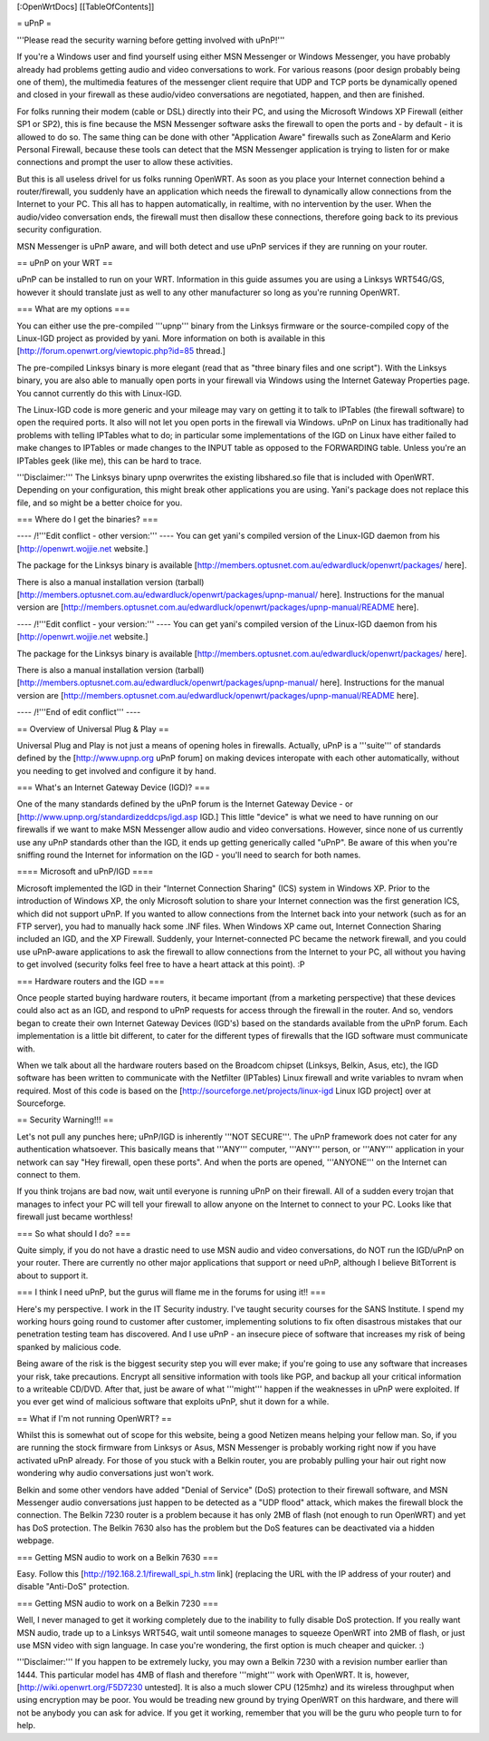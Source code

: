 [:OpenWrtDocs]
[[TableOfContents]]

= uPnP =

'''Please read the security warning before getting involved with uPnP!'''

If you're a Windows user and find yourself using either MSN Messenger or Windows Messenger, you have probably already had problems getting audio and video conversations
to work.  For various reasons (poor design probably being one of them), the multimedia features of the messenger client require that UDP and TCP ports be dynamically
opened and closed in your firewall as these audio/video conversations are negotiated, happen, and then are finished.  

For folks running their modem (cable or DSL) directly into their PC, and using the Microsoft Windows XP Firewall (either SP1 or SP2), this is fine because the MSN Messenger software asks the firewall to open the ports and - by default - it is allowed to do so.  The same thing can be done with other "Application Aware" firewalls such as ZoneAlarm and Kerio Personal Firewall, because these tools can detect that the MSN Messenger application is trying to listen for or make connections and prompt the user to allow these activities.

But this is all useless drivel for us folks running OpenWRT. As soon as you place your Internet connection behind a router/firewall, you suddenly have an application which needs the firewall to dynamically allow connections from the Internet to your PC.  This all has to happen automatically, in realtime, with no intervention by the user.  When the audio/video conversation ends, the firewall must then disallow these connections, therefore going back to its previous security configuration.

MSN Messenger is uPnP aware, and will both detect and use uPnP services if they are running on your router.

== uPnP on your WRT ==

uPnP can be installed to run on your WRT.  Information in this guide assumes you are using a Linksys WRT54G/GS, however it should translate just as well to any other manufacturer so long as you're running OpenWRT.

=== What are my options ===

You can either use the pre-compiled '''upnp''' binary from the Linksys firmware or the source-compiled copy of the Linux-IGD project as provided by yani.  More information on both is available in this [http://forum.openwrt.org/viewtopic.php?id=85 thread.]

The pre-compiled Linksys binary is more elegant (read that as "three binary files and one script").  With the Linksys binary, you are also able to manually open ports in your firewall via Windows using the Internet Gateway Properties page.  You cannot currently do this with Linux-IGD.

The Linux-IGD code is more generic and your mileage may vary on getting it to talk to IPTables (the firewall software) to open the required ports.  It also will not let you open ports in the firewall via Windows.  uPnP on Linux has traditionally had problems with telling IPTables what to do; in particular some implementations of the IGD on Linux have either failed to make changes to IPTables or made changes to the INPUT table as opposed to the FORWARDING table.  Unless you're an IPTables geek (like me), this can be hard to trace.

'''Disclaimer:''' The Linksys binary upnp overwrites the existing libshared.so file that is included with OpenWRT.  Depending on your configuration, this might break other applications you are using.  Yani's package does not replace this file, and so might be a better choice for you.

=== Where do I get the binaries? ===


---- /!\ '''Edit conflict - other version:''' ----
You can get yani's compiled version of the Linux-IGD daemon from his [http://openwrt.wojjie.net website.]

The package for the Linksys binary is available [http://members.optusnet.com.au/edwardluck/openwrt/packages/ here].

There is also a manual installation version (tarball) [http://members.optusnet.com.au/edwardluck/openwrt/packages/upnp-manual/ here].  Instructions for the manual version are [http://members.optusnet.com.au/edwardluck/openwrt/packages/upnp-manual/README here].

---- /!\ '''Edit conflict - your version:''' ----
You can get yani's compiled version of the Linux-IGD daemon from his [http://openwrt.wojjie.net website.]

The package for the Linksys binary is available [http://members.optusnet.com.au/edwardluck/openwrt/packages/ here].

There is also a manual installation version (tarball) [http://members.optusnet.com.au/edwardluck/openwrt/packages/upnp-manual/ here].  Instructions for the manual version are [http://members.optusnet.com.au/edwardluck/openwrt/packages/upnp-manual/README here].

---- /!\ '''End of edit conflict''' ----


== Overview of Universal Plug & Play ==

Universal Plug and Play is not just a means of opening holes in firewalls.  Actually, uPnP is a '''suite''' of standards defined by the [http://www.upnp.org uPnP forum] on making devices interopate with  each other automatically, without you needing to get involved and configure it by hand.

=== What's an Internet Gateway Device (IGD)? ===

One of the many standards defined by the uPnP forum is the Internet Gateway Device - or [http://www.upnp.org/standardizeddcps/igd.asp IGD.]  This little "device" is what we need to have running on our firewalls if we want to make MSN Messenger allow audio and video conversations.  However, since none of us currently use any uPnP standards other than the IGD, it ends up getting generically called "uPnP".  Be aware of this when you're sniffing round the Internet for information on the IGD - you'll need to search for both names.

==== Microsoft and uPnP/IGD ====

Microsoft implemented the IGD in their "Internet Connection Sharing" (ICS) system in Windows XP.  Prior to the introduction of Windows XP, the only Microsoft solution to share your Internet connection was the first generation ICS, which did not support uPnP.  If you wanted to allow connections from the Internet back into your network (such as for an FTP server), you had to manually hack some .INF files.  When Windows XP came out, Internet Connection Sharing included an IGD, and the XP Firewall. Suddenly, your Internet-connected PC became the network firewall, and you could use uPnP-aware applications to ask the firewall to allow connections from the Internet to your PC, all without you having to get involved (security folks feel free to have a heart attack at this point). :P

=== Hardware routers and the IGD ===

Once people started buying hardware routers, it became important (from a marketing perspective) that these devices could also act as an IGD, and respond to uPnP requests for access through the firewall in the router. And so, vendors began to create their own Internet Gateway Devices (IGD's) based on the standards available from the uPnP forum.  Each implementation is a little bit different, to cater for the different types of firewalls that the IGD software must communicate with.  

When we talk about all the hardware routers based on the Broadcom chipset (Linksys, Belkin, Asus, etc), the IGD software has been written to communicate with the Netfilter (IPTables) Linux firewall and write variables to nvram when required.  Most of this code is based on the [http://sourceforge.net/projects/linux-igd Linux IGD project] over at Sourceforge.

== Security Warning!!! ==

Let's not pull any punches here; uPnP/IGD is inherently '''NOT SECURE'''.  The uPnP framework does not cater for any authentication whatsoever.  This basically means that '''ANY''' computer, '''ANY''' person, or '''ANY''' application in your network can say "Hey firewall, open these ports".  And when the ports are opened, '''ANYONE''' on the Internet can connect to them.  

If you think trojans are bad now, wait until everyone is running uPnP on their firewall. All of a sudden every trojan that manages to infect your PC will tell your firewall to allow anyone on the Internet to connect to your PC.  Looks like that firewall just became worthless!

=== So what should I do? ===

Quite simply, if you do not have a drastic need to use MSN audio and video conversations, do NOT run the IGD/uPnP on your router.  There are currently no other major applications that support or need uPnP, although I believe BitTorrent is about to support it.

=== I think I need uPnP, but the gurus will flame me in the forums for using it!! ===

Here's my perspective.  I work in the IT Security industry. I've taught security courses for the SANS Institute. I spend my working hours going round to customer after customer, implementing solutions to fix often disastrous mistakes that our penetration testing team has discovered.
And I use uPnP - an insecure piece of software that increases my risk of being spanked by malicious code.

Being aware of the risk is the biggest security step you will ever make; if you're going to use any software that increases your risk, take precautions.  Encrypt all sensitive information with tools like PGP, and backup all your critical information to a writeable CD/DVD.  After that, just be aware of what '''might''' happen if the weaknesses in uPnP were exploited.  If you ever get wind of malicious software that exploits uPnP, shut it down for a while.

== What if I'm not running OpenWRT? ==

Whilst this is somewhat out of scope for this website, being a good Netizen means helping your fellow man.  So, if you are running the stock firmware from Linksys or Asus, MSN Messenger is probably working right now if you have activated uPnP already.  For those of you stuck with a Belkin router, you are probably pulling your hair out right now wondering why audio conversations just won't work.

Belkin and some other vendors have added "Denial of Service" (DoS) protection to their firewall software, and MSN Messenger audio conversations just happen to be detected as a "UDP flood" attack, which makes the firewall block the connection.  The Belkin 7230 router is a problem because it has only 2MB of flash (not enough to run OpenWRT) and yet has DoS protection.  The Belkin 7630 also has the problem but the DoS features can be deactivated via a hidden webpage.

=== Getting MSN audio to work on a Belkin 7630 ===

Easy.  Follow this [http://192.168.2.1/firewall_spi_h.stm link] (replacing the URL with the IP address of your router) and disable "Anti-DoS" protection.

=== Getting MSN audio to work on a Belkin 7230 ===

Well, I never managed to get it working completely due to the inability to fully disable DoS protection.  If you really want MSN audio, trade up to a Linksys WRT54G, wait until someone manages to squeeze OpenWRT into 2MB of flash, or just use MSN video with sign language.  In case you're wondering, the first option is much cheaper and quicker. :)

'''Disclaimer:''' If you happen to be extremely lucky, you may own a Belkin 7230 with a revision number earlier than 1444.  This particular model has 4MB of flash and therefore '''might''' work with OpenWRT.  It is, however, [http://wiki.openwrt.org/F5D7230 untested].  It is also a much slower CPU (125mhz) and its wireless throughput when using encryption may be poor.  You would be treading new ground by trying OpenWRT on this hardware, and there will not be anybody you can ask for advice.  If you get it working, remember that you will be the guru who people turn to for help.
